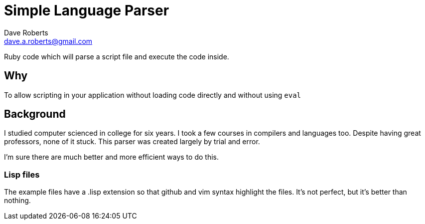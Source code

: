 Simple Language Parser
======================
Dave Roberts <dave.a.roberts@gmail.com>

Ruby code which will parse a script file and execute the code inside.

Why
---
To allow scripting in your application without loading code directly and without using `eval`

Background
----------
I studied computer scienced in college for six years.  I took a few courses in compilers and languages too.  Despite having great professors, none of it stuck.  This parser was created largely by trial and error.

I'm sure there are much better and more efficient ways to do this.

Lisp files
~~~~~~~~~~
The example files have a .lisp extension so that github and vim syntax highlight the files.  It's not perfect, but it's better than nothing.
